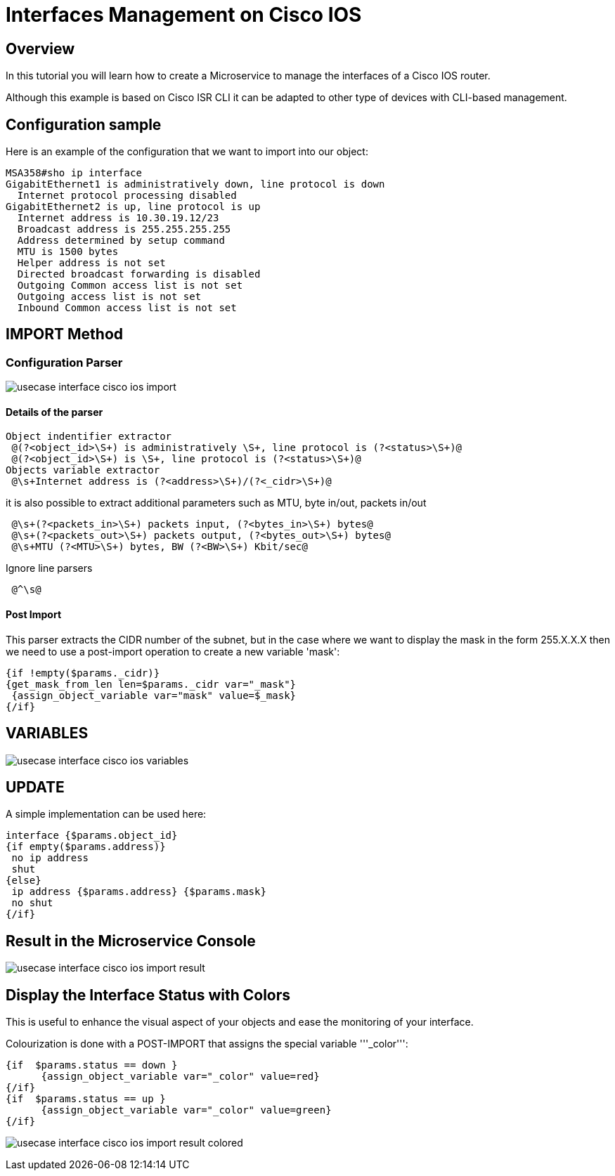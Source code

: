 = Interfaces Management on Cisco IOS
ifndef::imagesdir[:imagesdir: images]
ifdef::env-github,env-browser[:outfilesuffix: .adoc]

== Overview
In this tutorial you will learn how to create a Microservice to manage the interfaces of a Cisco IOS router.

Although this example is based on Cisco ISR CLI it can be adapted to other type of devices with CLI-based management.


== Configuration sample
Here is an example of the configuration that we want to import into our object:

[source]
----
MSA358#sho ip interface
GigabitEthernet1 is administratively down, line protocol is down
  Internet protocol processing disabled
GigabitEthernet2 is up, line protocol is up
  Internet address is 10.30.19.12/23
  Broadcast address is 255.255.255.255
  Address determined by setup command
  MTU is 1500 bytes
  Helper address is not set
  Directed broadcast forwarding is disabled
  Outgoing Common access list is not set
  Outgoing access list is not set
  Inbound Common access list is not set
----

== IMPORT Method
=== Configuration Parser

image:usecase_interface_cisco_ios_import.png[]

==== Details of the parser
[source]
----
Object indentifier extractor
 @(?<object_id>\S+) is administratively \S+, line protocol is (?<status>\S+)@
 @(?<object_id>\S+) is \S+, line protocol is (?<status>\S+)@
Objects variable extractor
 @\s+Internet address is (?<address>\S+)/(?<_cidr>\S+)@
----
it is also possible to extract additional parameters such as MTU, byte in/out, packets in/out
[source]
----
 @\s+(?<packets_in>\S+) packets input, (?<bytes_in>\S+) bytes@
 @\s+(?<packets_out>\S+) packets output, (?<bytes_out>\S+) bytes@
 @\s+MTU (?<MTU>\S+) bytes, BW (?<BW>\S+) Kbit/sec@
----
Ignore line parsers
[source]
----
 @^\s@
---- 
==== Post Import

This parser extracts the CIDR number of the subnet, but in the case where we want to display the mask in the form 255.X.X.X then we need to use a post-import operation to create a new variable 'mask':
[source]
----
{if !empty($params._cidr)}
{get_mask_from_len len=$params._cidr var="_mask"}
 {assign_object_variable var="mask" value=$_mask}
{/if}
----

== VARIABLES
image:usecase_interface_cisco_ios_variables.png[]

== UPDATE
A simple implementation can be used here:

[source]
----
interface {$params.object_id}
{if empty($params.address)}
 no ip address
 shut
{else}
 ip address {$params.address} {$params.mask}
 no shut
{/if}
----
== Result in the Microservice Console

image:usecase_interface_cisco_ios_import_result.png[]

== Display the Interface Status with Colors

This is useful to enhance the visual aspect of your objects and ease the monitoring of your interface.

Colourization is done with a POST-IMPORT that assigns the special variable '''_color''':
[source]
----
{if  $params.status == down }
      {assign_object_variable var="_color" value=red}
{/if}
{if  $params.status == up }
      {assign_object_variable var="_color" value=green}
{/if}
----
image:usecase_interface_cisco_ios_import_result_colored.png[]







